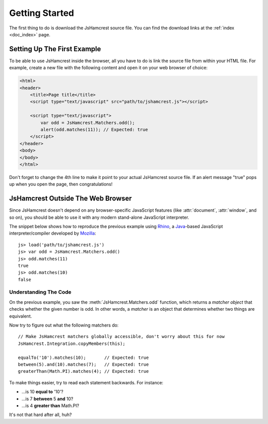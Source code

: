 Getting Started
===============

The first thing to do is download the JsHamcrest source file. You can find the
download links at the :ref:`index <doc_index>` page.


Setting Up The First Example
----------------------------

To be able to use JsHamcrest inside the browser, all you have to do is link the
source file from within your HTML file. For example, create a new file with the
following content and open it on your web browser of choice:

.. code-block:: html

    <html>
    <header>
        <title>Page title</title>
        <script type="text/javascript" src="path/to/jshamcrest.js"></script>

        <script type="text/javascript">
            var odd = JsHamcrest.Matchers.odd();
            alert(odd.matches(11)); // Expected: true
        </script>
    </header>
    <body>
    </body>
    </html>


Don't forget to change the 4th line to make it point to your actual JsHamcrest
source file. If an alert message "true" pops up when you open the page, then
congratulations!


JsHamcrest Outside The Web Browser
----------------------------------

Since JsHamcrest doesn't depend on any browser-specific JavaScript features
(like :attr:`document`, :attr:`window`, and so on), you should be able to use
it with any modern stand-alone JavaScript interpreter.

The snippet below shows how to reproduce the previous example using `Rhino`_,
a `Java`_-based JavaScript interpreter/compiler developed by `Mozilla`_::

    js> load('path/to/jshamcrest.js')
    js> var odd = JsHamcrest.Matchers.odd()
    js> odd.matches(11)
    true
    js> odd.matches(10)
    false


Understanding The Code
``````````````````````

On the previous example, you saw the :meth:`JsHamcrest.Matchers.odd` function,
which returns a *matcher object* that checks whether the given number is odd.
In other words, a *matcher* is an object that determines whether two things are
equivalent.

Now try to figure out what the following matchers do::

    // Make JsHamcrest matchers globally accessible, don't worry about this for now
    JsHamcrest.Integration.copyMembers(this);

    equalTo('10').matches(10);       // Expected: true
    between(5).and(10).matches(7);   // Expected: true
    greaterThan(Math.PI).matches(4); // Expected: true


To make things easier, try to read each statement backwards. For instance:

* ...is 10 **equal to** '10'?
* ...is 7 **between** 5 **and** 10?
* ...is 4 **greater than** Math.PI?


It's not that hard after all, huh?

.. seealso::
   :mod:`JsHamcrest.Matchers` namespace for the complete list of matchers.


.. _Rhino: http://www.mozilla.org/rhino/
.. _Java: http://java.sun.com/
.. _Mozilla: http://www.mozilla.org/
